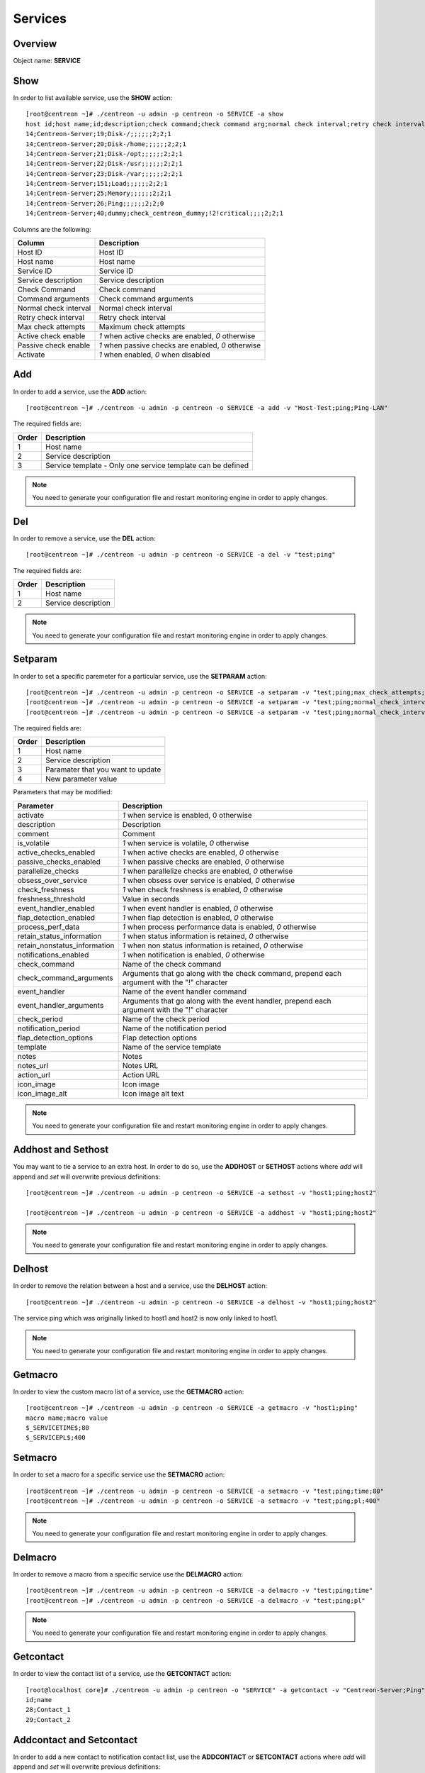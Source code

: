 .. _services:

========
Services
========

Overview
--------

Object name: **SERVICE**

Show
----

In order to list available service, use the **SHOW** action::

  [root@centreon ~]# ./centreon -u admin -p centreon -o SERVICE -a show
  host id;host name;id;description;check command;check command arg;normal check interval;retry check interval;max check attempts;active checks enabled;passive checks enabled;activate
  14;Centreon-Server;19;Disk-/;;;;;;2;2;1
  14;Centreon-Server;20;Disk-/home;;;;;;2;2;1
  14;Centreon-Server;21;Disk-/opt;;;;;;2;2;1
  14;Centreon-Server;22;Disk-/usr;;;;;;2;2;1
  14;Centreon-Server;23;Disk-/var;;;;;;2;2;1
  14;Centreon-Server;151;Load;;;;;;2;2;1
  14;Centreon-Server;25;Memory;;;;;;2;2;1
  14;Centreon-Server;26;Ping;;;;;;2;2;0
  14;Centreon-Server;40;dummy;check_centreon_dummy;!2!critical;;;;2;2;1

Columns are the following:

============================ ===================================================
Column	                     Description
============================ ===================================================
Host ID	                     Host ID

Host name	                 Host name

Service ID	                 Service ID

Service description	         Service description

Check Command	             Check command

Command arguments	         Check command arguments

Normal check interval	     Normal check interval

Retry check interval	     Retry check interval

Max check attempts	         Maximum check attempts

Active check enable	         *1* when active checks are enabled, *0* otherwise

Passive check enable	     *1* when passive checks are enabled, *0* otherwise

Activate                     *1* when enabled, *0* when disabled
============================ ===================================================


Add
---

In order to add a service, use the **ADD** action::

  [root@centreon ~]# ./centreon -u admin -p centreon -o SERVICE -a add -v "Host-Test;ping;Ping-LAN" 

The required fields are:

======== ==================================================================
Order 	 Description
======== ==================================================================
1	 Host name

2	 Service description

3	 Service template - Only one service template can be defined
======== ==================================================================

.. note::
  You need to generate your configuration file and restart monitoring engine in order to apply changes.



Del
---

In order to remove a service, use the **DEL** action::

  [root@centreon ~]# ./centreon -u admin -p centreon -o SERVICE -a del -v "test;ping" 

The required fields are:

========= ============================================================
Order     Description
========= ============================================================
1         Host name

2         Service description
========= ============================================================

.. note::
  You need to generate your configuration file and restart monitoring engine in order to apply changes.


Setparam
--------

In order to set a specific paremeter for a particular service, use the **SETPARAM** action::

  [root@centreon ~]# ./centreon -u admin -p centreon -o SERVICE -a setparam -v "test;ping;max_check_attempts;10" 
  [root@centreon ~]# ./centreon -u admin -p centreon -o SERVICE -a setparam -v "test;ping;normal_check_interval;2" 
  [root@centreon ~]# ./centreon -u admin -p centreon -o SERVICE -a setparam -v "test;ping;normal_check_interval;http://192.168.1.2/admincp" 

The required fields are:

========= ============================================================
Order     Description
========= ============================================================
1         Host name

2         Service description

3         Paramater that you want to update

4         New parameter value
========= ============================================================

Parameters that may be modified:

================================ =============================================================
Parameter	                 Description
================================ =============================================================
activate	                 *1* when service is enabled, 0 otherwise

description	                 Description

comment	                         Comment

is_volatile	                 *1* when service is volatile, *0* otherwise

active_checks_enabled	         *1* when active checks are enabled, *0* otherwise

passive_checks_enabled	         *1* when passive checks are enabled, *0* otherwise

parallelize_checks	         *1* when parallelize checks are enabled, *0* otherwise

obsess_over_service	         *1* when obsess over service is enabled, *0* otherwise

check_freshness	                 *1* when check freshness is enabled, *0* otherwise

freshness_threshold              Value in seconds

event_handler_enabled	         *1* when event handler is enabled, *0* otherwise

flap_detection_enabled	         *1* when flap detection is enabled, *0* otherwise

process_perf_data	         *1* when process performance data is enabled, *0* otherwise

retain_status_information	 *1* when status information is retained, *0* otherwise

retain_nonstatus_information	 *1* when non status information is retained, *0* otherwise

notifications_enabled	         *1* when notification is enabled, *0* otherwise

check_command	                 Name of the check command

check_command_arguments	         Arguments that go along with the check command,
                                 prepend each argument with the "!" character

event_handler	                 Name of the event handler command

event_handler_arguments	         Arguments that go along with the event handler, 
                                 prepend each argument with the "!" character

check_period	                 Name of the check period

notification_period	         Name of the notification period

flap_detection_options	         Flap detection options

template	                 Name of the service template

notes	                         Notes

notes_url	                 Notes URL

action_url	                 Action URL

icon_image	                 Icon image

icon_image_alt	                 Icon image alt text
================================ =============================================================

.. note::
  You need to generate your configuration file and restart monitoring engine in order to apply changes.


Addhost and Sethost
-------------------

You may want to tie a service to an extra host. In order to do so, use the **ADDHOST** or **SETHOST** actions where *add* will append and *set* will overwrite previous definitions::

  [root@centreon ~]# ./centreon -u admin -p centreon -o SERVICE -a sethost -v "host1;ping;host2" 

  [root@centreon ~]# ./centreon -u admin -p centreon -o SERVICE -a addhost -v "host1;ping;host2" 

.. note::
  You need to generate your configuration file and restart monitoring engine in order to apply changes.


Delhost
-------

In order to remove the relation between a host and a service, use the **DELHOST** action::

  [root@centreon ~]# ./centreon -u admin -p centreon -o SERVICE -a delhost -v "host1;ping;host2" 

The service ping which was originally linked to host1 and host2 is now only linked to host1.

.. note::
  You need to generate your configuration file and restart monitoring engine in order to apply changes.


Getmacro
--------

In order to view the custom macro list of a service, use the **GETMACRO** action::

  [root@centreon ~]# ./centreon -u admin -p centreon -o SERVICE -a getmacro -v "host1;ping" 
  macro name;macro value
  $_SERVICETIME$;80
  $_SERVICEPL$;400


Setmacro
--------

In order to set a macro for a specific service use the **SETMACRO** action::

  [root@centreon ~]# ./centreon -u admin -p centreon -o SERVICE -a setmacro -v "test;ping;time;80" 
  [root@centreon ~]# ./centreon -u admin -p centreon -o SERVICE -a setmacro -v "test;ping;pl;400" 

.. note::
 You need to generate your configuration file and restart monitoring engine in order to apply changes.


Delmacro
--------

In order to remove a macro from a specific service use the **DELMACRO** action::

  [root@centreon ~]# ./centreon -u admin -p centreon -o SERVICE -a delmacro -v "test;ping;time" 
  [root@centreon ~]# ./centreon -u admin -p centreon -o SERVICE -a delmacro -v "test;ping;pl" 

.. note::
  You need to generate your configuration file and restart monitoring engine in order to apply changes.


Getcontact
----------

In order to view the contact list of a service, use the **GETCONTACT** action::

  [root@localhost core]# ./centreon -u admin -p centreon -o "SERVICE" -a getcontact -v "Centreon-Server;Ping" 
  id;name
  28;Contact_1
  29;Contact_2


Addcontact and Setcontact
-------------------------

In order to add a new contact to notification contact list, use the **ADDCONTACT** or **SETCONTACT** actions where *add* will append and *set* will overwrite previous definitions::

  [root@centreon ~]# ./centreon -u admin -p centreon -o SERVICE -a addcontact -v "test;ping;User1" 
  [root@centreon ~]# ./centreon -u admin -p centreon -o SERVICE -a setcontact -v "test;ping;User1|User2"

.. note::
  You need to generate your configuration file and restart monitoring engine in order to apply changes.


Delcontact
----------

In order to remove a contact from the notification contact list, use the **DELCONTACT** action::

  [root@centreon ~]# ./centreon -u admin -p centreon -o SERVICE -a delcontact -v "test;ping;User1" 
  [root@centreon ~]# ./centreon -u admin -p centreon -o SERVICE -a delcontact -v "test;ping;User2" 

.. note::

  You need to generate your configuration file and restart monitoring engine in order to apply changes.


Getcontactgroup
---------------

In order to view the contact group list of a service, use the **GETCONTACTGROUP** action::

  [root@localhost core]# ./centreon -u admin -p centreon -o "SERVICE" -a getcontactgroup -v "Centreon-Server;Ping" 
  id;name
  28;ContactGroup_1
  29;ContactGroup_2


Addcontactgroup and Setcontactgroup
-----------------------------------

In order to add a new contactgroup to notification contactgroup list, use the **ADDCONTACTGROUP** or **SETCONTACTGROUP** actions where *add* will append and *set* will overwrite previous definitions::

  [root@centreon ~]# ./centreon -u admin -p centreon -o SERVICE -a addcontactgroup -v "test;ping;Group1" 
  [root@centreon ~]# ./centreon -u admin -p centreon -o SERVICE -a setcontactgroup -v "test;ping;Group1|Group2" 

.. note::
  You need to generate your configuration file and restart monitoring engine in order to apply changes.


Delcontactgroup
---------------

In order to remove a contactgroup from the notification contactgroup list, use **DELCONTACTGROUP** action::

  [root@centreon ~]# ./centreon -u admin -p centreon -o SERVICE -a delcontactgroup -v "test;ping;Group1" 
  [root@centreon ~]# ./centreon -u admin -p centreon -o SERVICE -a delcontactgroup -v "test;ping;Group2" 


.. note::
  You need to generate your configuration file and restart monitoring engine in order to apply changes.


Gettrap
-------

In order to view the trap list of a service, use the **GETTRAP** action::

  [root@localhost core]# ./centreon -u admin -p centreon -o "SERVICE" -a gettrap -v "Centreon-Server;Ping" 
  id;name
  48;ciscoConfigManEvent
  39;ospfVirtIfTxRetransmit


Addtrap and Settrap
-------------------

In order to add a new trap, use the **ADDTRAP** or **SETTRAP** actions where *add* will append and *set* will overwrite previous definitions::

  [root@centreon ~]# ./centreon -u admin -p centreon -o SERVICE -a addtrap -v "test;ping;snOspfVirtIfConfigError" 
  [root@centreon ~]# ./centreon -u admin -p centreon -o SERVICE -a settrap -v "test;ping;snOspfVirtNbrStateChange|snTrapAccessListDeny" 

.. note::
  You need to generate your configuration file and restart monitoring engine in order to apply changes.


Deltrap
-------

In order to remove a trap from a service, use the **DELTRAP** command::

  [root@centreon ~]# ./centreon -u admin -p centreon -o SERVICE -a deltrap -v "test;ping;snOspfVirtIfConfigError" 
